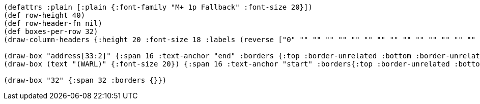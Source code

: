 [bytefield]
----
(defattrs :plain [:plain {:font-family "M+ 1p Fallback" :font-size 20}])
(def row-height 40)
(def row-header-fn nil)
(def boxes-per-row 32)
(draw-column-headers {:height 20 :font-size 18 :labels (reverse ["0" "" "" "" "" "" "" "" "" "" "" "" "" "" "" "" "" "" "" "" "" "" "" "" "" "" "" "" "" "" "" "31"])})

(draw-box "address[33:2]" {:span 16 :text-anchor "end" :borders {:top :border-unrelated :bottom :border-unrelated :left :border-unrelated}})
(draw-box (text "(WARL)" {:font-size 20}) {:span 16 :text-anchor "start" :borders{:top :border-unrelated :bottom :border-unrelated :right :border-unrelated}})

(draw-box "32" {:span 32 :borders {}})
----
